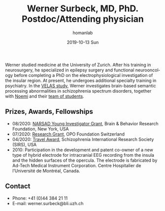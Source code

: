 #+TITLE:       Werner Surbeck, MD, PhD. Postdoc/Attending physician
#+AUTHOR:      homanlab
#+EMAIL:       homanlab.zuerich@gmail.com
#+DATE:        2019-10-13 Sun
#+URI:         /people/%y/%m/%d/werner-surbeck-md-phd
#+KEYWORDS:    lab, werner, contact, cv
#+TAGS:        lab, werner, contact, cv
#+LANGUAGE:    en
#+OPTIONS:     H:3 num:nil toc:nil \n:nil ::t |:t ^:nil -:nil f:t *:t <:t
#+DESCRIPTION: Postdoc
#+AVATAR:      https://homanlab.github.io/media/img/surbeck.png

#+ATTR_HTML: :width 200px
[[https://homanlab.github.io/media/img/surbeck.png]]

Werner studied medicine at the University of Zurich. After his
training in neurosurgery, he specialized in epilepsy surgery and
functional neurooncology before completing a PhD on the
electrophysiological investigation of the insular region. At present,
he undergoes additional specialty training in psychiatry. In the [[https://homanlab.github.io/velas/][VELAS
study]], Werner investigates brain-based semantic processing
abnormalities in schizophrenia spectrum disorders, together with [[https://homanlab.github.io/noemi/][Noemi]]
and their [[https://homanlab.github.io/velas#team][team of students]].

** Prizes, Awards, Fellowships
- 08/2020: [[https://homanlab.github.io/blog/2020/08/28/narsad-young-investigator-grant-werner][NARSAD Young Investigator Grant]], Brain & Behavior Research
  Foundation, New York, USA
- 07/2020: [[https://homanlab.github.io/blog/2020/07/27/research-grant-to-werner][Research Grant]], OPO Foundation Switzerland
- 04/2020: [[https://schizophreniaresearchsociety.org/wp-content/uploads/2020/05/2020-Travel-Awardees.pdf][Travel Award]], Schizophrenia International Research Society (SIRS), USA
- 2010: Participation in the development and patent co-owner of a new
  type of hybrid electrode for intracranial EEG recording from the
  insula and the hidden surfaces of the opercula. The electrode is
  fabricated by Ad-Tech Medical Instrument Corporation. Centre
  Hospitalier de l’Université de Montréal, Canada.
 
** Contact
#+ATTR_HTML: :target _blank
- Phone: +41 (0)44 384 21 11
- E-mail: werner.surbeck@bli.uzh.ch
